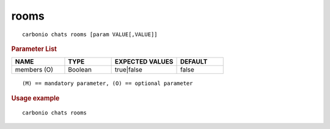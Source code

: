 .. SPDX-FileCopyrightText: 2022 Zextras <https://www.zextras.com/>
..
.. SPDX-License-Identifier: CC-BY-NC-SA-4.0

.. _carbonio_chats_rooms:

**********
rooms
**********

::

   carbonio chats rooms [param VALUE[,VALUE]]


.. rubric:: Parameter List

.. list-table::
   :widths: 17 15 21 15
   :header-rows: 1

   * - NAME
     - TYPE
     - EXPECTED VALUES
     - DEFAULT
   * - members (O)
     - Boolean
     - true\|false
     - false

::

   (M) == mandatory parameter, (O) == optional parameter



.. rubric:: Usage example


::

   carbonio chats rooms



